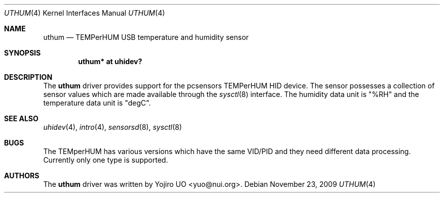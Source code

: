 .\"	$OpenBSD: uthum.4,v 1.2 2009/11/23 19:49:56 deraadt Exp $
.\"
.\" Copyright (c) 2009 Yojiro UO <yuo@nui.org>
.\"
.\" Permission to use, copy, modify, and distribute this software for any
.\" purpose with or without fee is hereby granted, provided that the above
.\" copyright notice and this permission notice appear in all copies.
.\"
.\" THE SOFTWARE IS PROVIDED "AS IS" AND THE AUTHOR DISCLAIMS ALL WARRANTIES
.\" WITH REGARD TO THIS SOFTWARE INCLUDING ALL IMPLIED WARRANTIES OF
.\" MERCHANTABILITY AND FITNESS. IN NO EVENT SHALL THE AUTHOR BE LIABLE FOR
.\" ANY SPECIAL, DIRECT, INDIRECT, OR CONSEQUENTIAL DAMAGES OR ANY DAMAGES
.\" WHATSOEVER RESULTING FROM LOSS OF USE, DATA OR PROFITS, WHETHER IN AN
.\" ACTION OF CONTRACT, NEGLIGENCE OR OTHER TORTIOUS ACTION, ARISING OUT OF
.\" OR IN CONNECTION WITH THE USE OR PERFORMANCE OF THIS SOFTWARE.
.\"
.Dd $Mdocdate: November 23 2009 $
.Dt UTHUM 4
.Os
.Sh NAME
.Nm uthum
.Nd TEMPerHUM USB temperature and humidity sensor
.Sh SYNOPSIS
.Cd "uthum* at uhidev?"
.Sh DESCRIPTION
The
.Nm
driver provides support for the pcsensors TEMPerHUM HID device.
The sensor possesses a collection of sensor values which are
made available through the
.Xr sysctl 8
interface.
The humidity data unit is "%RH" and the temperature data unit 
is "degC".
.Sh SEE ALSO
.Xr uhidev 4 ,
.Xr intro 4 ,
.Xr sensorsd 8 ,
.Xr sysctl 8
.Sh BUGS
The TEMperHUM has various versions which have the same VID/PID and
they need different data processing. Currently only one type
is supported.
.Sh AUTHORS
.An -nosplit
The
.Nm
driver was written by
.An Yojiro UO Aq yuo@nui.org .
